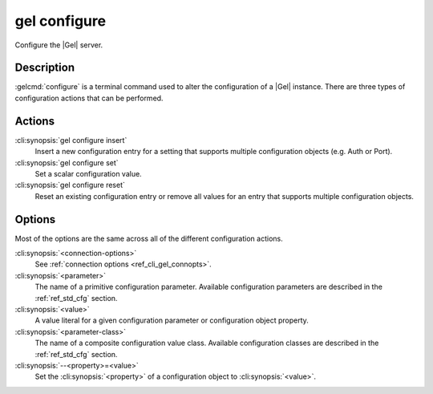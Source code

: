 .. _ref_cli_gel_configure:

=============
gel configure
=============

Configure the |Gel| server.

.. cli:synopsis::

    gel configure [<connection-options>] <action> \
        [<parameter> <value>] \
        [<parameter-class> --<property>=<value> ...]

Description
===========

:gelcmd:`configure` is a terminal command used to alter the
configuration of a |Gel| instance. There are three types of
configuration actions that can be performed.

Actions
=======

:cli:synopsis:`gel configure insert`
    Insert a new configuration entry for a setting that supports
    multiple configuration objects (e.g. Auth or Port).

:cli:synopsis:`gel configure set`
    Set a scalar configuration value.

:cli:synopsis:`gel configure reset`
    Reset an existing configuration entry or remove all values for an
    entry that supports multiple configuration objects.


Options
=======

Most of the options are the same across all of the different
configuration actions.

:cli:synopsis:`<connection-options>`
    See :ref:`connection options <ref_cli_gel_connopts>`.

:cli:synopsis:`<parameter>`
    The name of a primitive configuration parameter.  Available
    configuration parameters are described in the :ref:`ref_std_cfg`
    section.

:cli:synopsis:`<value>`
    A value literal for a given configuration parameter or configuration
    object property.

:cli:synopsis:`<parameter-class>`
    The name of a composite configuration value class.  Available
    configuration classes are described in the :ref:`ref_std_cfg`
    section.

:cli:synopsis:`--<property>=<value>`
    Set the :cli:synopsis:`<property>` of a configuration object to
    :cli:synopsis:`<value>`.

